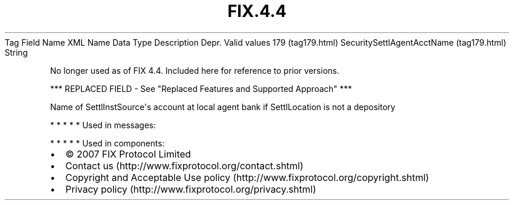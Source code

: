 .TH FIX.4.4 "" "" "Tag #179"
Tag
Field Name
XML Name
Data Type
Description
Depr.
Valid values
179 (tag179.html)
SecuritySettlAgentAcctName (tag179.html)
String
.PP
No longer used as of FIX 4.4. Included here for reference to prior
versions.
.PP
*** REPLACED FIELD - See "Replaced Features and Supported Approach"
***
.PP
Name of SettlInstSource\[aq]s account at local agent bank if
SettlLocation is not a depository
.PP
   *   *   *   *   *
Used in messages:
.PP
   *   *   *   *   *
Used in components:

.PD 0
.P
.PD

.PP
.PP
.IP \[bu] 2
© 2007 FIX Protocol Limited
.IP \[bu] 2
Contact us (http://www.fixprotocol.org/contact.shtml)
.IP \[bu] 2
Copyright and Acceptable Use policy (http://www.fixprotocol.org/copyright.shtml)
.IP \[bu] 2
Privacy policy (http://www.fixprotocol.org/privacy.shtml)
